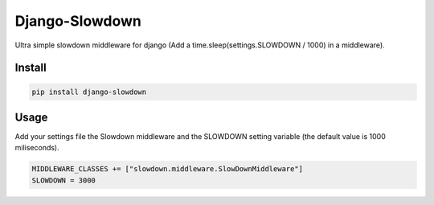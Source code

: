 Django-Slowdown
---------------

Ultra simple slowdown middleware for django (Add a time.sleep(settings.SLOWDOWN / 1000) in a middleware).

Install
=======

.. code-block::

  pip install django-slowdown

Usage
=====

Add your settings file the Slowdown middleware and the SLOWDOWN setting
variable (the default value is 1000 miliseconds).

.. code-block::

  MIDDLEWARE_CLASSES += ["slowdown.middleware.SlowDownMiddleware"]
  SLOWDOWN = 3000
